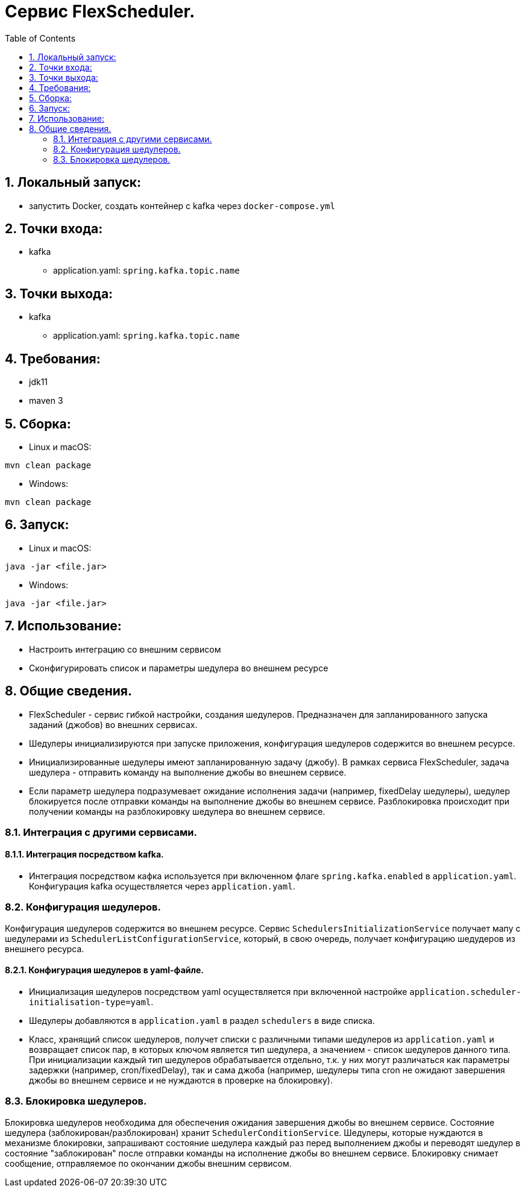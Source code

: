 :rootdir: ../../..
:sourcedir: {rootdir}/src/main/java

:toc:
:numbered:
= Сервис FlexScheduler.

== Локальный запуск:
* запустить Docker, создать контейнер с kafka через `docker-compose.yml`

== Точки входа:
* kafka
** application.yaml: `spring.kafka.topic.name`

== Точки выхода:
* kafka
** application.yaml: `spring.kafka.topic.name`

== Требования:
* jdk11
* maven 3

== Сборка:
* Linux и macOS:
```
mvn clean package
```
* Windows:
```
mvn clean package
```

== Запуск:
* Linux и macOS:
```
java -jar <file.jar>
```
* Windows:
```
java -jar <file.jar>
```

== Использование:
* Настроить интеграцию со внешним сервисом
* Сконфигурировать список и параметры шедулера во внешнем ресурсе

== Общие сведения.
* FlexScheduler - сервис гибкой настройки, создания шедулеров. Предназначен для запланированного запуска заданий (джобов) во внешних сервисах.
* Шедулеры инициализируются при запуске приложения, конфигурация шедулеров содержится во внешнем ресурсе.
* Инициализированные шедулеры имеют запланированную задачу (джобу). В рамках сервиса FlexScheduler, задача шедулера - отправить команду на выполнение джобы во внешнем сервисе.
* Если параметр шедулера подразумевает ожидание исполнения задачи (например, fixedDelay шедулеры), шедулер блокируется после отправки команды на выполнение джобы во внешнем сервисе. Разблокировка происходит при получении команды на разблокировку шедулера во внешнем сервисе.

=== Интеграция с другими сервисами.
==== Интеграция посредством kafka.
* Интеграция посредством кафка используется при включенном флаге `spring.kafka.enabled` в `application.yaml`. Конфигурация kafka осуществляется через `application.yaml`.

=== Конфигурация шедулеров.
Конфигурация шедулеров содержится во внешнем ресурсе.
Сервис `SchedulersInitializationService` получает мапу с шедулерами из `SchedulerListConfigurationService`, который, в свою очередь, получает конфигурацию шедудеров из внешнего ресурса.

==== Конфигурация шедулеров в yaml-файле.
* Инициализация шедулеров посредством yaml осуществляется при включенной настройке ``application.scheduler-initialisation-type=yaml``.
* Шедулеры добавляются в `application.yaml` в раздел `schedulers` в виде списка.
* Класс, хранящий список шедулеров, получет списки с различными типами шедулеров из `application.yaml` и возвращает список пар, в которых ключом является тип шедулера, а значением - список шедулеров данного типа. При инициализации каждый тип шедулеров обрабатывается отдельно, т.к. у них могут различаться как параметры задержки (например, cron/fixedDelay), так и сама джоба (например, шедулеры типа cron не ожидают завершения джобы во внешнем сервисе и не нуждаются в проверке на блокировку).

=== Блокировка шедулеров.
Блокировка шедулеров необходима для обеспечения ожидания завершения джобы во внешнем сервисе. Состояние шедулера (заблокирован/разблокирован) хранит `SchedulerConditionService`. Шедулеры, которые нуждаются в механизме блокировки, запрашивают состояние шедулера каждый раз перед выполнением джобы и переводят шедулер в состояние "заблокирован" после отправки команды на исполнение джобы во внешнем сервисе. Блокировку снимает сообщение, отправляемое по окончании джобы внешним сервисом.
